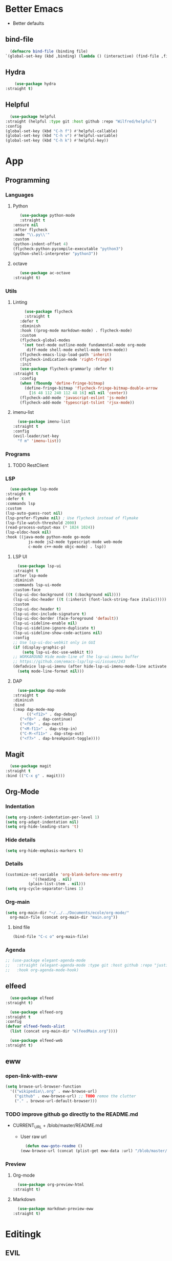 * Better Emacs
- Better defaults
** bind-file
    #+BEGIN_SRC emacs-lisp
      (defmacro bind-file (binding file)
	`(global-set-key (kbd ,binding) (lambda () (interactive) (find-file ,file))))
    #+END_SRC
** Hydra
    #+BEGIN_SRC emacs-lisp
      (use-package hydra
  :straight t)
    #+END_SRC
** Helpful
    #+BEGIN_SRC emacs-lisp
      (use-package helpful
	:straight (helpful :type git :host github :repo "Wilfred/helpful")
	:config 
	(global-set-key (kbd "C-h f") #'helpful-callable)
	(global-set-key (kbd "C-h v") #'helpful-variable)
	(global-set-key (kbd "C-h k") #'helpful-key))
    #+END_SRC
* App
** Programming
*** Languages
**** Python
     #+BEGIN_SRC emacs-lisp
     (use-package python-mode
     :straight t
  :ensure nil
  :after flycheck
  :mode "\\.py\\'"
  :custom
  (python-indent-offset 4)
  (flycheck-python-pycompile-executable "python3")
  (python-shell-interpreter "python3"))
     #+END_SRC
**** octave
     #+BEGIN_SRC emacs-lisp
     (use-package ac-octave
  :straight t)
     #+END_SRC
*** Utils
**** Linting
     #+BEGIN_SRC emacs-lisp
       (use-package flycheck
       :straight t
	 :defer t
	 :diminish
	 :hook ((prog-mode markdown-mode) . flycheck-mode)
	 :custom
	 (flycheck-global-modes
	  '(not text-mode outline-mode fundamental-mode org-mode
		diff-mode shell-mode eshell-mode term-mode))
	 (flycheck-emacs-lisp-load-path 'inherit)
	 (flycheck-indication-mode 'right-fringe)
	 :init
	 (use-package flycheck-grammarly :defer t)
  :straight t
	 :config
	 (when (fboundp 'define-fringe-bitmap)
	   (define-fringe-bitmap 'flycheck-fringe-bitmap-double-arrow
	     [16 48 112 240 112 48 16] nil nil 'center))
	 (flycheck-add-mode 'javascript-eslint 'js-mode)
	 (flycheck-add-mode 'typescript-tslint 'rjsx-mode))
     #+END_SRC
**** imenu-list
     #+BEGIN_SRC emacs-lisp
       (use-package imenu-list
	 :straight t
	 :config
	 (evil-leader/set-key
	   "f m" 'imenu-list))
     #+END_SRC
*** Programs
**** TODO RestClient
*** LSP
     #+BEGIN_SRC emacs-lisp
       (use-package lsp-mode
	 :straight t
	 :defer t
	 :commands lsp
	 :custom
	 (lsp-auto-guess-root nil)
	 (lsp-prefer-flymake nil) ; Use flycheck instead of flymake
	 (lsp-file-watch-threshold 2000)
	 (read-process-output-max (* 1024 1024))
	 (lsp-eldoc-hook nil)
	 :hook ((java-mode python-mode go-mode
			   js-mode js2-mode typescript-mode web-mode
			   c-mode c++-mode objc-mode) . lsp))
     #+END_SRC
**** LSP UI
     #+BEGIN_SRC emacs-lisp
       (use-package lsp-ui
	 :straight t
	 :after lsp-mode
	 :diminish
	 :commands lsp-ui-mode
	 :custom-face
	 (lsp-ui-doc-background ((t (:background nil))))
	 (lsp-ui-doc-header ((t (:inherit (font-lock-string-face italic)))))
	 :custom
	 (lsp-ui-doc-header t)
	 (lsp-ui-doc-include-signature t)
	 (lsp-ui-doc-border (face-foreground 'default))
	 (lsp-ui-sideline-enable nil)
	 (lsp-ui-sideline-ignore-duplicate t)
	 (lsp-ui-sideline-show-code-actions nil)
	 :config
	 ;; Use lsp-ui-doc-webkit only in GUI
	 (if (display-graphic-p)
	     (setq lsp-ui-doc-use-webkit t))
	 ;; WORKAROUND Hide mode-line of the lsp-ui-imenu buffer
	 ;; https://github.com/emacs-lsp/lsp-ui/issues/243
	 (defadvice lsp-ui-imenu (after hide-lsp-ui-imenu-mode-line activate)
	   (setq mode-line-format nil)))
     #+END_SRC
**** DAP
     #+BEGIN_SRC emacs-lisp
       (use-package dap-mode
	 :straight t
	 :diminish
	 :bind
	 (:map dap-mode-map
	       (("<f12>" . dap-debug)
		("<f8>" . dap-continue)
		("<f9>" . dap-next)
		("<M-f11>" . dap-step-in)
		("C-M-<f11>" . dap-step-out)
		("<f7>" . dap-breakpoint-toggle))))
     #+END_SRC
** Magit
    #+BEGIN_SRC emacs-lisp
      (use-package magit
	:straight t
	:bind (("C-x g" . magit)))
    #+END_SRC
** Org-Mode
*** Indentation
    #+BEGIN_SRC emacs-lisp
      (setq org-indent-indentation-per-level 1)
      (setq org-adapt-indentation nil)
      (setq org-hide-leading-stars 't)
    #+END_SRC
*** Hide details
    #+BEGIN_SRC emacs-lisp
    (setq org-hide-emphasis-markers t)
    #+END_SRC
*** Details
    #+BEGIN_SRC emacs-lisp
      (customize-set-variable 'org-blank-before-new-entry 
			      '((heading . nil)
				(plain-list-item . nil)))
      (setq org-cycle-separator-lines 1)
    #+END_SRC
*** Org-main
    #+BEGIN_SRC emacs-lisp
      (setq org-main-dir "~/../../Documents/ecole/org-mode/"
	    org-main-file (concat org-main-dir "main.org"))
    #+END_SRC
**** bind file
    #+BEGIN_SRC emacs-lisp
      (bind-file "C-c o" org-main-file)
    #+END_SRC
*** Agenda
    #+BEGIN_SRC emacs-lisp
      ;; (use-package elegant-agenda-mode
      ;;   :straight (elegant-agenda-mode :type git :host github :repo "justincbarclay/elegant-agenda-mode")
      ;;   :hook org-agenda-mode-hook)
    #+END_SRC
** elfeed
    #+BEGIN_SRC emacs-lisp
      (use-package elfeed
	:straight t) 

      (use-package elfeed-org
	:straight t
	:config
	(defvar elfeed-feeds-alist
	  (list (concat org-main-dir "elfeedMain.org"))))

      (use-package elfeed-web
	:straight t)
    #+END_SRC
** eww
*** open-link-with-eww
    #+BEGIN_SRC emacs-lisp
      (setq browse-url-browser-function
	    '(("wikipedia\\.org" . eww-browse-url)
	      ("github" . eww-browse-url) ;; TODO remoe the clutter
	      ("." . browse-url-default-browser)))
    #+END_SRC
*** TODO improve github go directly to the README.md
- CURRENT_URL + /blob/master/README.md
  - User raw url
    #+BEGIN_SRC emacs-lisp
      (defun eww-goto-readme ()
	(eww-browse-url (concat (plist-get eww-data :url) "/blob/master/README.md")))
    #+END_SRC
*** Preview
**** Org-mode
    #+BEGIN_SRC emacs-lisp
      (use-package org-preview-html
	:straight t)
    #+END_SRC
**** Markdown
    #+BEGIN_SRC emacs-lisp
      (use-package markdown-preview-eww
	:straight t)
    #+END_SRC
* Editingk
** EVIL
   #+BEGIN_SRC emacs-lisp
     (use-package evil
       :straight t
       :config
       (evil-mode 1))
   #+END_SRC
*** evil-magit
   #+BEGIN_SRC emacs-lisp
     (use-package evil-magit
       :straight t
       :ensure t)
   #+END_SRC
*** Keyboard bindings
   #+BEGIN_SRC emacs-lisp
     (use-package evil-leader
       :straight t
       :ensure t
       :config
       (global-evil-leader-mode t)
       (evil-leader/set-leader "<SPC>")
       (evil-leader/set-key
	 "s s" 'swiper
	 "f f" 'counsel-find-file
	 "f s" 'save-buffer
	 "g g" 'magit
	 "f U" 'undo-tree-visualize
	 "<SPC>" 'counsel-M-x))
   #+END_SRC
*** org
   #+BEGIN_SRC emacs-lisp
     (use-package evil-org
       :straight t
       :ensure t
       :config
       (evil-org-set-key-theme
	'(textobjects insert navigation additional shift todo heading))
       (add-hook 'org-mode-hook (lambda () (evil-org-mode))))
   #+END_SRC
*** else
   #+BEGIN_SRC emacs-lisp
     (use-package evil-surround
       :straight t
       :ensure t
       :config (global-evil-surround-mode))

     (use-package evil-indent-textobject
       :straight t
       :ensure t)
   #+END_SRC
** History
   #+BEGIN_SRC emacs-lisp
     (use-package undo-tree
       :straight t
       :config
       (global-undo-tree-mode 1))
   #+END_SRC
** Completion
*** IVY/counsel/swiper
**** IVY
    #+BEGIN_SRC emacs-lisp
      (use-package ivy
	:straight t
	:config
	(ivy-mode 1))
    #+END_SRC
***** TODO IVY rich
       (use-package ivy-rich
  :straight t
	 :config
	 (ivy-rich-mode 1))
**** Counsel
    #+BEGIN_SRC emacs-lisp
      (use-package counsel
	:straight t)
    #+END_SRC
*** Snippets
    #+BEGIN_SRC emacs-lisp
      (use-package yasnippet
	:diminish yas-minor-mode
	:init
	(use-package yasnippet-snippets :after yasnippet)
	:hook ((prog-mode LaTeX-mode org-mode) . yas-minor-mode)
	:bind
	(:map yas-minor-mode-map ("C-c C-n" . yas-expand-from-trigger-key))
	(:map yas-keymap
	      (("TAB" . smarter-yas-expand-next-field)
	       ([(tab)] . smarter-yas-expand-next-field)))
	:config
	(yas-reload-all)
	(defun smarter-yas-expand-next-field ()
	  "Try to `yas-expand' then `yas-next-field' at current cursor position."
	  (interactive)
	  (let ((old-point (point))
		(old-tick (buffer-chars-modified-tick)))
	    (yas-expand)
	    (when (and (eq old-point (point))
		       (eq old-tick (buffer-chars-modified-tick)))
	      (ignore-errors (yas-next-field))))))
    #+END_SRC
*** Company
    #+BEGIN_SRC emacs-lisp
      (use-package company
	:straight t
	:ensure t
	:custom
	(company-show-numbers t)
	(company-idle-delay 0)
	:config
	(global-company-mode 1))
    #+END_SRC
**** Company-lsp 
    #+BEGIN_SRC emacs-lisp
      (use-package company-lsp
	:straight t
	:ensure t
	:config
	(push 'company-lsp company-backends))
    #+END_SRC
**** tabNine (TEST)
    #+BEGIN_SRC emacs-lisp
      ;; (use-package company-tabnine
      ;;   :straight t
      ;;   :ensure t
      ;;   :config
      ;;   (add-to-list 'company-backends #'company-tabnine))
    #+END_SRC
*** TODO Abbrev
*** TODO dabbrev
** Navigation
*** Jump
   #+BEGIN_SRC emacs-lisp
     (use-package avy
       :straight t
       :custom
       (evil-leader/set-key 
	 "j w" 'avy-goto-word-1
	 "j l" 'avy-goto-line))
   #+END_SRC
*** TODO Outline
*** Window management
   #+BEGIN_SRC emacs-lisp
     ;; (defhydra hydra-zoom (global-map "")
     ;;   "window"
     ;;   ("v" split-window-rigth "vertical")
     ;;   ("s" split-window-below "horizontal"))
   #+END_SRC

**** Winum
   #+BEGIN_SRC emacs-lisp
     (use-package winum
       :straight t
       :config
       (winum-mode 1)
       (evil-leader/set-key 
	 "0" 'winum-select-window-0-or-10
	 "1" 'winum-select-window-1
	 "2" 'winum-select-window-2
	 "3" 'winum-select-window-3
	 "4" 'winum-select-window-4
	 "5" 'winum-select-window-5
	 "6" 'winum-select-window-6
	 "7" 'winum-select-window-7
	 "8" 'winum-select-window-8))
   #+END_SRC
*** Search
**** swiper
#+BEGIN_SRC emacs-lisp
  (use-package swiper
    :straight t
    :bind (("C-s" . swiper)))
#+END_SRC

**** ripgrep
** Writing
   - [[https://explog.in/notes/writingsetup.html][write-up]]
*** Auto-fill
    #+BEGIN_SRC emacs-lisp
      (add-hook
       'text-mode-hook
       'auto-fill-mode)
    #+END_SRC
*** Center text
    #+BEGIN_SRC emacs-lisp
      (add-hook
       'text-mode-hook
       'olivetti-mode)
    #+END_SRC
** File short cuts
    #+BEGIN_SRC emacs-lisp
      (global-set-key (kbd "C-x C-.") (lambda () (interactive) (find-file "~/.emacs.d/config.org")))
    #+END_SRC
* AESTHETIC
** Line numbers
   #+BEGIN_SRC emacs-lisp
     (setq display-line-numbers-type 'relative)
     (add-hook 'prog-mode-hook 'display-line-numbers-mode)
   #+END_SRC
** Elegant emacs
*** Theme
#+BEGIN_SRC emacs-lisp 
  (use-package doom-themes
    :straight t
    :config
    ;; Global settings (defaults)
    (setq doom-themes-enable-bold t    ; if nil, bold is universally disabled
	  doom-themes-enable-italic t) ; if nil, italics is universally disabled
    (load-theme 'doom-solarized-dark t)
    ;; or for tremacs users
    (setq doom-themes-treemacs-theme "doom-colors") ; use the colorful treemacs theme
    (doom-themes-treemacs-config)
    ;; Corrects (and improves) org-mode's native fontification.
    (doom-themes-org-config))
#+END_SRC
*** Modeline
*** Font
#+BEGIN_SRC emacs-lisp 
  (set-face-font 'default "Roboto Mono Light 10")
#+END_SRC
*** Remove annoying things
#+BEGIN_SRC emacs-lisp 
  (set-default 'cursor-type  '(bar . 1))
  (blink-cursor-mode 0)
  ;; remove sound
  (setq visible-bell t)
  (setq ring-bell-function 'ignore)
#+END_SRC
*** Highligth
#+BEGIN_SRC emacs-lisp
  (show-paren-mode t)
#+END_SRC
*** Modeline
#+BEGIN_SRC emacs-lisp
  (set-fontset-font "fontset-default"  '(#x2600 . #x26ff) "Fira Code 16")

  (define-key mode-line-major-mode-keymap [header-line]
    (lookup-key mode-line-major-mode-keymap [mode-line]))

  (defun mode-line-render (left right)
    "Function to render the modeline LEFT to RIGHT."
    (let* ((available-width (- (window-width) (length left) )))
      (format (format "%%s %%%ds" available-width) left right)))

  (setq-default mode-line-format
		'((:eval
		   (mode-line-render
		    (format-mode-line (list
				       (format " %d " (winum-get-number)) ;; winum display
				       (propertize "☰" 'face `(:inherit mode-line-buffer-id)
						   'help-echo "Mode(s) menu"
						   'mouse-face 'mode-line-highlight
						   'local-map   mode-line-major-mode-keymap)
				       " %b "
				       (if (and buffer-file-name (buffer-modified-p))
					   (propertize "(modified)" 'face `(:inherit face-faded)))))
		    (format-mode-line
		     (propertize "%4l:%2c" 'face `(:inherit face-faded)))))))
#+END_SRC
